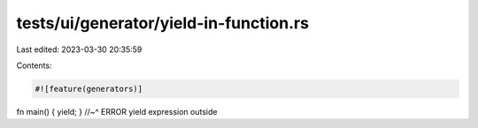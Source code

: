tests/ui/generator/yield-in-function.rs
=======================================

Last edited: 2023-03-30 20:35:59

Contents:

.. code-block:: rs

    #![feature(generators)]

fn main() { yield; }
//~^ ERROR yield expression outside


